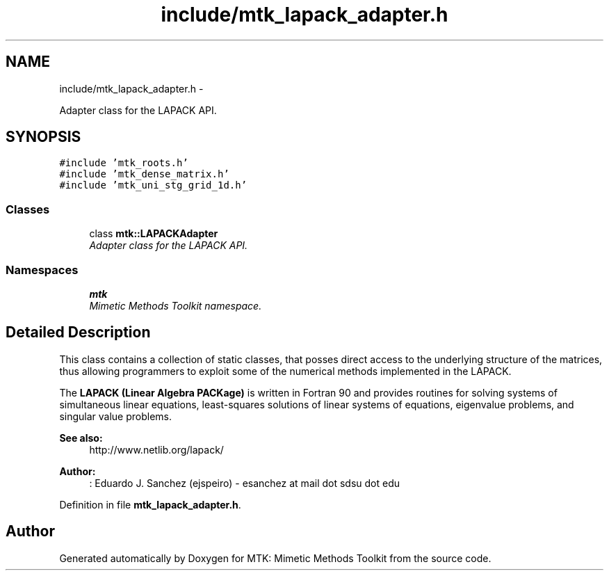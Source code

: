 .TH "include/mtk_lapack_adapter.h" 3 "Fri Nov 27 2015" "MTK: Mimetic Methods Toolkit" \" -*- nroff -*-
.ad l
.nh
.SH NAME
include/mtk_lapack_adapter.h \- 
.PP
Adapter class for the LAPACK API\&.  

.SH SYNOPSIS
.br
.PP
\fC#include 'mtk_roots\&.h'\fP
.br
\fC#include 'mtk_dense_matrix\&.h'\fP
.br
\fC#include 'mtk_uni_stg_grid_1d\&.h'\fP
.br

.SS "Classes"

.in +1c
.ti -1c
.RI "class \fBmtk::LAPACKAdapter\fP"
.br
.RI "\fIAdapter class for the LAPACK API\&. \fP"
.in -1c
.SS "Namespaces"

.in +1c
.ti -1c
.RI " \fBmtk\fP"
.br
.RI "\fIMimetic Methods Toolkit namespace\&. \fP"
.in -1c
.SH "Detailed Description"
.PP 
This class contains a collection of static classes, that posses direct access to the underlying structure of the matrices, thus allowing programmers to exploit some of the numerical methods implemented in the LAPACK\&.
.PP
The \fBLAPACK (Linear Algebra PACKage)\fP is written in Fortran 90 and provides routines for solving systems of simultaneous linear equations, least-squares solutions of linear systems of equations, eigenvalue problems, and singular value problems\&.
.PP
\fBSee also:\fP
.RS 4
http://www.netlib.org/lapack/
.RE
.PP
\fBAuthor:\fP
.RS 4
: Eduardo J\&. Sanchez (ejspeiro) - esanchez at mail dot sdsu dot edu 
.RE
.PP

.PP
Definition in file \fBmtk_lapack_adapter\&.h\fP\&.
.SH "Author"
.PP 
Generated automatically by Doxygen for MTK: Mimetic Methods Toolkit from the source code\&.
